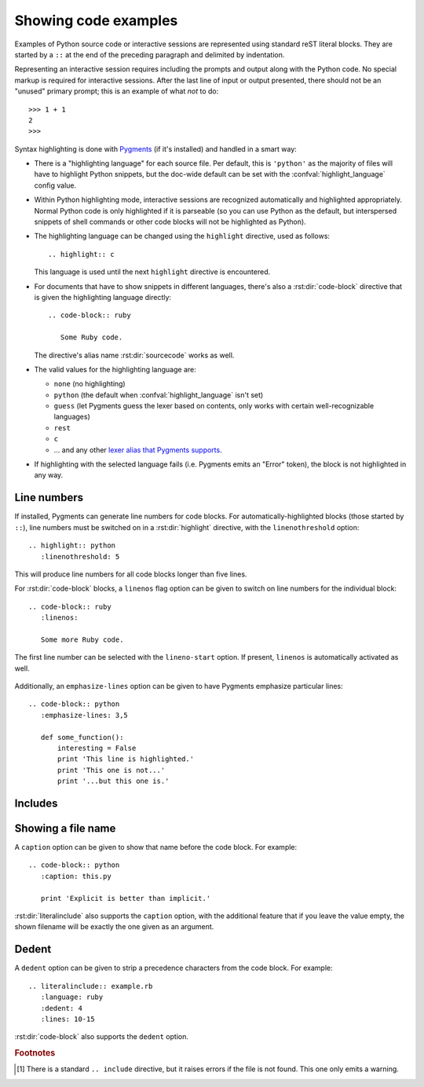.. highlight:: rest

.. _code-examples:

Showing code examples
---------------------

.. index:: pair: code; examples
           single: sourcecode

Examples of Python source code or interactive sessions are represented using
standard reST literal blocks.  They are started by a ``::`` at the end of the
preceding paragraph and delimited by indentation.

Representing an interactive session requires including the prompts and output
along with the Python code.  No special markup is required for interactive
sessions.  After the last line of input or output presented, there should not be
an "unused" primary prompt; this is an example of what *not* to do::

   >>> 1 + 1
   2
   >>>

Syntax highlighting is done with `Pygments <http://pygments.org>`_ (if it's
installed) and handled in a smart way:

* There is a "highlighting language" for each source file.  Per default, this is
  ``'python'`` as the majority of files will have to highlight Python snippets,
  but the doc-wide default can be set with the :confval:`highlight_language`
  config value.

* Within Python highlighting mode, interactive sessions are recognized
  automatically and highlighted appropriately.  Normal Python code is only
  highlighted if it is parseable (so you can use Python as the default, but
  interspersed snippets of shell commands or other code blocks will not be
  highlighted as Python).

* The highlighting language can be changed using the ``highlight`` directive,
  used as follows::

     .. highlight:: c

  This language is used until the next ``highlight`` directive is encountered.

* For documents that have to show snippets in different languages, there's also
  a :rst:dir:`code-block` directive that is given the highlighting language
  directly::

     .. code-block:: ruby

        Some Ruby code.

  The directive's alias name :rst:dir:`sourcecode` works as well.

* The valid values for the highlighting language are:

  * ``none`` (no highlighting)
  * ``python`` (the default when :confval:`highlight_language` isn't set)
  * ``guess`` (let Pygments guess the lexer based on contents, only works with
    certain well-recognizable languages)
  * ``rest``
  * ``c``
  * ... and any other `lexer alias that Pygments supports
    <http://pygments.org/docs/lexers/>`_.

* If highlighting with the selected language fails (i.e. Pygments emits an
  "Error" token), the block is not highlighted in any way.

Line numbers
^^^^^^^^^^^^

If installed, Pygments can generate line numbers for code blocks.  For
automatically-highlighted blocks (those started by ``::``), line numbers must be
switched on in a :rst:dir:`highlight` directive, with the ``linenothreshold``
option::

   .. highlight:: python
      :linenothreshold: 5

This will produce line numbers for all code blocks longer than five lines.

For :rst:dir:`code-block` blocks, a ``linenos`` flag option can be given to
switch on line numbers for the individual block::

   .. code-block:: ruby
      :linenos:

      Some more Ruby code.

The first line number can be selected with the ``lineno-start`` option.  If
present, ``linenos`` is automatically activated as well.

   .. code-block:: ruby
      :lineno-start: 10

      Some more Ruby code, with line numbering starting at 10.

Additionally, an ``emphasize-lines`` option can be given to have Pygments
emphasize particular lines::

    .. code-block:: python
       :emphasize-lines: 3,5

       def some_function():
           interesting = False
           print 'This line is highlighted.'
           print 'This one is not...'
           print '...but this one is.'

.. versionchanged:: 1.1
   ``emphasize-lines`` has been added.

.. versionchanged:: 1.3
   ``lineno-start`` has been added.


Includes
^^^^^^^^

.. rst:directive:: .. literalinclude:: filename

   Longer displays of verbatim text may be included by storing the example text
   in an external file containing only plain text.  The file may be included
   using the ``literalinclude`` directive. [1]_ For example, to include the
   Python source file :file:`example.py`, use::

      .. literalinclude:: example.py

   The file name is usually relative to the current file's path.  However, if it
   is absolute (starting with ``/``), it is relative to the top source
   directory.

   Tabs in the input are expanded if you give a ``tab-width`` option with the
   desired tab width.

   Like :rst:dir:`code-block`, the directive supports the ``linenos`` flag
   option to switch on line numbers, the ``lineno-start`` option to select the
   first line number, the ``emphasize-lines`` option to emphasize particular
   lines, and a ``language`` option to select a language different from the
   current file's standard language.  Example with options::

      .. literalinclude:: example.rb
         :language: ruby
         :emphasize-lines: 12,15-18
         :linenos:

   Include files are assumed to be encoded in the :confval:`source_encoding`.
   If the file has a different encoding, you can specify it with the
   ``encoding`` option::

      .. literalinclude:: example.py
         :encoding: latin-1

   The directive also supports including only parts of the file.  If it is a
   Python module, you can select a class, function or method to include using
   the ``pyobject`` option::

      .. literalinclude:: example.py
         :pyobject: Timer.start

   This would only include the code lines belonging to the ``start()`` method in
   the ``Timer`` class within the file.

   Alternately, you can specify exactly which lines to include by giving a
   ``lines`` option::

      .. literalinclude:: example.py
         :lines: 1,3,5-10,20-

   This includes the lines 1, 3, 5 to 10 and lines 20 to the last line.

   Another way to control which part of the file is included is to use the
   ``start-after`` and ``end-before`` options (or only one of them).  If
   ``start-after`` is given as a string option, only lines that follow the first
   line containing that string are included.  If ``end-before`` is given as a
   string option, only lines that precede the first lines containing that string
   are included.

   You can prepend and/or append a line to the included code, using the
   ``prepend`` and ``append`` option, respectively.  This is useful e.g. for
   highlighting PHP code that doesn't include the ``<?php``/``?>`` markers.


   If you want to show the diff of the code, you can specify the old
   file by giving a ``diff`` option::

      .. literalinclude:: example.py
         :diff: example.py.orig

   This shows the diff between example.py and example.py.orig with unified diff format.


   .. versionadded:: 0.4.3
      The ``encoding`` option.
   .. versionadded:: 0.6
      The ``pyobject``, ``lines``, ``start-after`` and ``end-before`` options,
      as well as support for absolute filenames.
   .. versionadded:: 1.0
      The ``prepend`` and ``append`` options, as well as ``tab-width``.
   .. versionadded:: 1.3
      The ``diff`` option.


Showing a file name
^^^^^^^^^^^^^^^^^^^

.. versionadded:: 1.3

A ``caption`` option can be given to show that name before the code block.  For
example::

   .. code-block:: python
      :caption: this.py

      print 'Explicit is better than implicit.'


:rst:dir:`literalinclude` also supports the ``caption`` option, with the
additional feature that if you leave the value empty, the shown filename will be
exactly the one given as an argument.


Dedent
^^^^^^

.. versionadded:: 1.3

A ``dedent`` option can be given to strip a precedence characters from the code
block. For example::

   .. literalinclude:: example.rb
      :language: ruby
      :dedent: 4
      :lines: 10-15

:rst:dir:`code-block` also supports the ``dedent`` option.


.. rubric:: Footnotes

.. [1] There is a standard ``.. include`` directive, but it raises errors if the
       file is not found.  This one only emits a warning.
